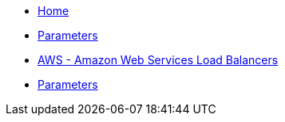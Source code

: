 * xref:index.adoc[Home]
* xref:references/parameters.adoc[Parameters]
* xref:tutorials/aws.adoc[AWS - Amazon Web Services Load Balancers]
* xref:tutorials/logformat.adoc[Parameters]
